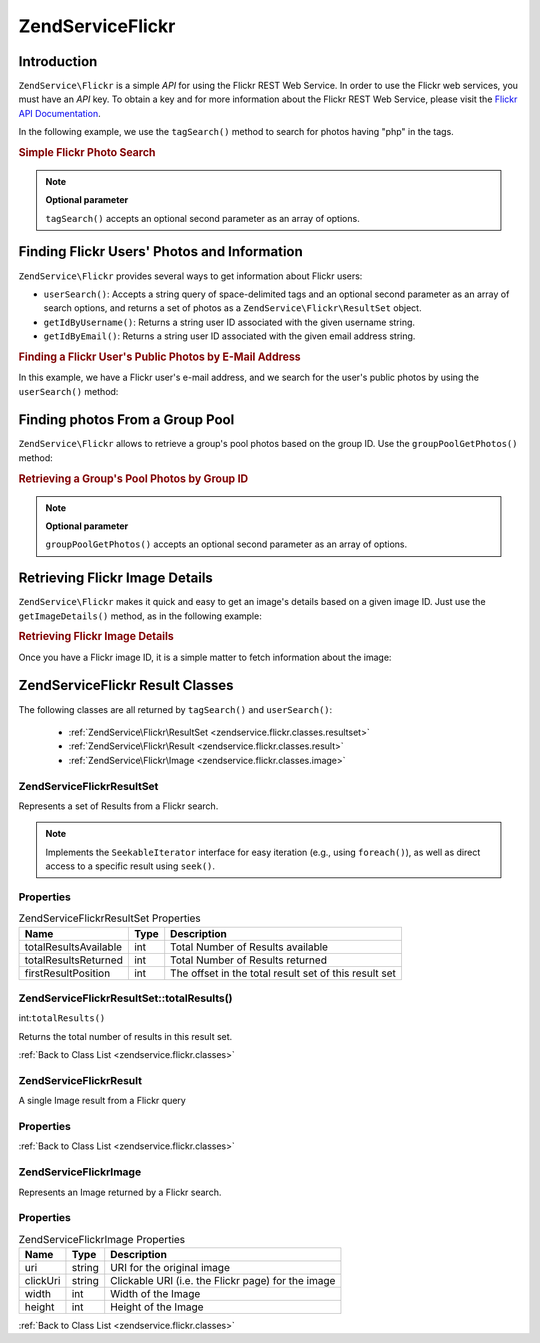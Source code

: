 .. _zendservice.flickr:

ZendService\Flickr
===================

.. _zendservice.flickr.introduction:

Introduction
------------

``ZendService\Flickr`` is a simple *API* for using the Flickr REST Web Service. In order to use the Flickr web
services, you must have an *API* key. To obtain a key and for more information about the Flickr REST Web Service,
please visit the `Flickr API Documentation`_.

In the following example, we use the ``tagSearch()`` method to search for photos having "php" in the tags.

.. _zendservice.flickr.introduction.example-1:

.. rubric:: Simple Flickr Photo Search

.. code-block:: php
   :linenos:

   $flickr = new ZendService\Flickr('MY_API_KEY');

   $results = $flickr->tagSearch("php");

   foreach ($results as $result) {
       echo $result->title . '<br />';
   }

.. note::

   **Optional parameter**

   ``tagSearch()`` accepts an optional second parameter as an array of options.

.. _zendservice.flickr.finding-users:

Finding Flickr Users' Photos and Information
--------------------------------------------

``ZendService\Flickr`` provides several ways to get information about Flickr users:

- ``userSearch()``: Accepts a string query of space-delimited tags and an optional second parameter as an array of
  search options, and returns a set of photos as a ``ZendService\Flickr\ResultSet`` object.

- ``getIdByUsername()``: Returns a string user ID associated with the given username string.

- ``getIdByEmail()``: Returns a string user ID associated with the given email address string.

.. _zendservice.flickr.finding-users.example-1:

.. rubric:: Finding a Flickr User's Public Photos by E-Mail Address

In this example, we have a Flickr user's e-mail address, and we search for the user's public photos by using the
``userSearch()`` method:

.. code-block:: php
   :linenos:

   $flickr = new ZendService\Flickr('MY_API_KEY');

   $results = $flickr->userSearch($userEmail);

   foreach ($results as $result) {
       echo $result->title . '<br />';
   }

.. _zendservice.flickr.grouppoolgetphotos:

Finding photos From a Group Pool
--------------------------------

``ZendService\Flickr`` allows to retrieve a group's pool photos based on the group ID. Use the
``groupPoolGetPhotos()`` method:

.. _zendservice.flickr.grouppoolgetphotos.example-1:

.. rubric:: Retrieving a Group's Pool Photos by Group ID

.. code-block:: php
   :linenos:

   $flickr = new ZendService\Flickr('MY_API_KEY');

       $results = $flickr->groupPoolGetPhotos($groupId);

       foreach ($results as $result) {
           echo $result->title . '<br />';
       }

.. note::

   **Optional parameter**

   ``groupPoolGetPhotos()`` accepts an optional second parameter as an array of options.

.. _zendservice.flickr.getimagedetails:

Retrieving Flickr Image Details
-------------------------------

``ZendService\Flickr`` makes it quick and easy to get an image's details based on a given image ID. Just use the
``getImageDetails()`` method, as in the following example:

.. _zendservice.flickr.getimagedetails.example-1:

.. rubric:: Retrieving Flickr Image Details

Once you have a Flickr image ID, it is a simple matter to fetch information about the image:

.. code-block:: php
   :linenos:

   $flickr = new ZendService\Flickr('MY_API_KEY');

   $image = $flickr->getImageDetails($imageId);

   echo "Image ID $imageId is $image->width x $image->height pixels.<br />\n";
   echo "<a href=\"$image->clickUri\">Click for Image</a>\n";

.. _zendservice.flickr.classes:

ZendService\Flickr Result Classes
----------------------------------

The following classes are all returned by ``tagSearch()`` and ``userSearch()``:



   - :ref:`ZendService\Flickr\ResultSet <zendservice.flickr.classes.resultset>`

   - :ref:`ZendService\Flickr\Result <zendservice.flickr.classes.result>`

   - :ref:`ZendService\Flickr\Image <zendservice.flickr.classes.image>`



.. _zendservice.flickr.classes.resultset:

ZendService\Flickr\ResultSet
^^^^^^^^^^^^^^^^^^^^^^^^^^^^^

Represents a set of Results from a Flickr search.

.. note::

   Implements the ``SeekableIterator`` interface for easy iteration (e.g., using ``foreach()``), as well as direct
   access to a specific result using ``seek()``.

.. _zendservice.flickr.classes.resultset.properties:

Properties
^^^^^^^^^^

.. _zendservice.flickr.classes.resultset.properties.table-1:

.. table:: ZendService\Flickr\ResultSet Properties

   +---------------------+----+-----------------------------------------------------+
   |Name                 |Type|Description                                          |
   +=====================+====+=====================================================+
   |totalResultsAvailable|int |Total Number of Results available                    |
   +---------------------+----+-----------------------------------------------------+
   |totalResultsReturned |int |Total Number of Results returned                     |
   +---------------------+----+-----------------------------------------------------+
   |firstResultPosition  |int |The offset in the total result set of this result set|
   +---------------------+----+-----------------------------------------------------+

.. _zendservice.flickr.classes.resultset.totalResults:

ZendService\Flickr\ResultSet::totalResults()
^^^^^^^^^^^^^^^^^^^^^^^^^^^^^^^^^^^^^^^^^^^^^

int:``totalResults()``


Returns the total number of results in this result set.

:ref:`Back to Class List <zendservice.flickr.classes>`

.. _zendservice.flickr.classes.result:

ZendService\Flickr\Result
^^^^^^^^^^^^^^^^^^^^^^^^^^

A single Image result from a Flickr query

.. _zendservice.flickr.classes.result.properties:

Properties
^^^^^^^^^^

.. _zendservice.flickr.classes.result.properties.table-1:

.. table:: ZendService\Flickr\Result Properties

   +----------+-------------------------+------------------------------------------------------------------+
   |Name      |Type                     |Description                                                       |
   +==========+=========================+==================================================================+
   |id        |string                   |Image ID                                                          |
   +----------+-------------------------+------------------------------------------------------------------+
   |owner     |string                   |The photo owner's NSID.                                           |
   +----------+-------------------------+------------------------------------------------------------------+
   |secret    |string                   |A key used in url construction.                                   |
   +----------+-------------------------+------------------------------------------------------------------+
   |server    |string                   |The servername to use for URL construction.                       |
   +----------+-------------------------+------------------------------------------------------------------+
   |title     |string                   |The photo's title.                                                |
   +----------+-------------------------+------------------------------------------------------------------+
   |ispublic  |string                   |The photo is public.                                              |
   +----------+-------------------------+------------------------------------------------------------------+
   |isfriend  |string                   |The photo is visible to you because you are a friend of the owner.|
   +----------+-------------------------+------------------------------------------------------------------+
   |isfamily  |string                   |The photo is visible to you because you are family of the owner.  |
   +----------+-------------------------+------------------------------------------------------------------+
   |license   |string                   |The license the photo is available under.                         |
   +----------+-------------------------+------------------------------------------------------------------+
   |dateupload|string                   |The date the photo was uploaded.                                  |
   +----------+-------------------------+------------------------------------------------------------------+
   |datetaken |string                   |The date the photo was taken.                                     |
   +----------+-------------------------+------------------------------------------------------------------+
   |ownername |string                   |The screenname of the owner.                                      |
   +----------+-------------------------+------------------------------------------------------------------+
   |iconserver|string                   |The server used in assembling icon URLs.                          |
   +----------+-------------------------+------------------------------------------------------------------+
   |Square    |ZendService\Flickr\Image|A 75x75 thumbnail of the image.                                   |
   +----------+-------------------------+------------------------------------------------------------------+
   |Thumbnail |ZendService\Flickr\Image|A 100 pixel thumbnail of the image.                               |
   +----------+-------------------------+------------------------------------------------------------------+
   |Small     |ZendService\Flickr\Image|A 240 pixel version of the image.                                 |
   +----------+-------------------------+------------------------------------------------------------------+
   |Medium    |ZendService\Flickr\Image|A 500 pixel version of the image.                                 |
   +----------+-------------------------+------------------------------------------------------------------+
   |Large     |ZendService\Flickr\Image|A 640 pixel version of the image.                                 |
   +----------+-------------------------+------------------------------------------------------------------+
   |Original  |ZendService\Flickr\Image|The original image.                                               |
   +----------+-------------------------+------------------------------------------------------------------+

:ref:`Back to Class List <zendservice.flickr.classes>`

.. _zendservice.flickr.classes.image:

ZendService\Flickr\Image
^^^^^^^^^^^^^^^^^^^^^^^^^

Represents an Image returned by a Flickr search.

.. _zendservice.flickr.classes.image.properties:

Properties
^^^^^^^^^^

.. _zendservice.flickr.classes.image.properties.table-1:

.. table:: ZendService\Flickr\Image Properties

   +--------+------+--------------------------------------------------+
   |Name    |Type  |Description                                       |
   +========+======+==================================================+
   |uri     |string|URI for the original image                        |
   +--------+------+--------------------------------------------------+
   |clickUri|string|Clickable URI (i.e. the Flickr page) for the image|
   +--------+------+--------------------------------------------------+
   |width   |int   |Width of the Image                                |
   +--------+------+--------------------------------------------------+
   |height  |int   |Height of the Image                               |
   +--------+------+--------------------------------------------------+

:ref:`Back to Class List <zendservice.flickr.classes>`



.. _`Flickr API Documentation`: http://www.flickr.com/services/api/
